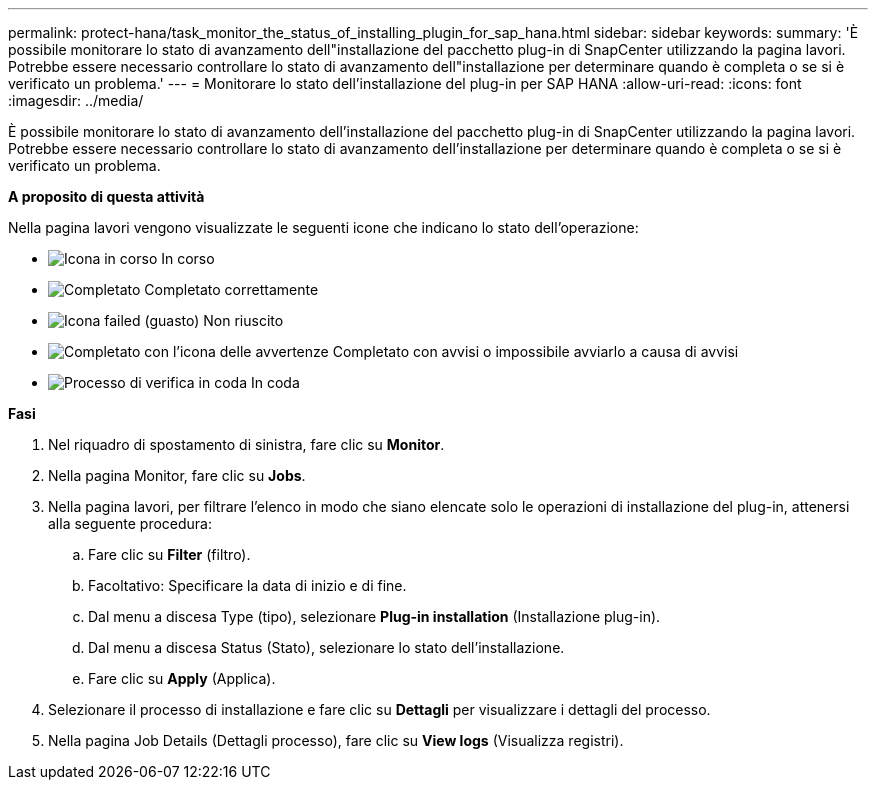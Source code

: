 ---
permalink: protect-hana/task_monitor_the_status_of_installing_plugin_for_sap_hana.html 
sidebar: sidebar 
keywords:  
summary: 'È possibile monitorare lo stato di avanzamento dell"installazione del pacchetto plug-in di SnapCenter utilizzando la pagina lavori. Potrebbe essere necessario controllare lo stato di avanzamento dell"installazione per determinare quando è completa o se si è verificato un problema.' 
---
= Monitorare lo stato dell'installazione del plug-in per SAP HANA
:allow-uri-read: 
:icons: font
:imagesdir: ../media/


[role="lead"]
È possibile monitorare lo stato di avanzamento dell'installazione del pacchetto plug-in di SnapCenter utilizzando la pagina lavori. Potrebbe essere necessario controllare lo stato di avanzamento dell'installazione per determinare quando è completa o se si è verificato un problema.

*A proposito di questa attività*

Nella pagina lavori vengono visualizzate le seguenti icone che indicano lo stato dell'operazione:

* image:../media/progress_icon.gif["Icona in corso"] In corso
* image:../media/success_icon.gif["Completato"] Completato correttamente
* image:../media/failed_icon.gif["Icona failed (guasto)"] Non riuscito
* image:../media/warning_icon.gif["Completato con l'icona delle avvertenze"] Completato con avvisi o impossibile avviarlo a causa di avvisi
* image:../media/verification_job_in_queue.gif["Processo di verifica in coda"] In coda


*Fasi*

. Nel riquadro di spostamento di sinistra, fare clic su *Monitor*.
. Nella pagina Monitor, fare clic su *Jobs*.
. Nella pagina lavori, per filtrare l'elenco in modo che siano elencate solo le operazioni di installazione del plug-in, attenersi alla seguente procedura:
+
.. Fare clic su *Filter* (filtro).
.. Facoltativo: Specificare la data di inizio e di fine.
.. Dal menu a discesa Type (tipo), selezionare *Plug-in installation* (Installazione plug-in).
.. Dal menu a discesa Status (Stato), selezionare lo stato dell'installazione.
.. Fare clic su *Apply* (Applica).


. Selezionare il processo di installazione e fare clic su *Dettagli* per visualizzare i dettagli del processo.
. Nella pagina Job Details (Dettagli processo), fare clic su *View logs* (Visualizza registri).

